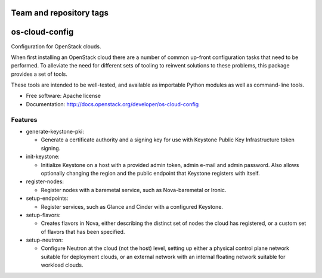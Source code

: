 ========================
Team and repository tags
========================

.. image:: http://governance.openstack.org/badges/deb-python-os-cloud-config.svg
    :target: http://governance.openstack.org/reference/tags/index.html

.. Change things from this point on

===============================
os-cloud-config
===============================

Configuration for OpenStack clouds.

When first installing an OpenStack cloud there are a number of common
up-front configuration tasks that need to be performed. To alleviate
the need for different sets of tooling to reinvent solutions to these
problems, this package provides a set of tools.

These tools are intended to be well-tested, and available as
importable Python modules as well as command-line tools.

* Free software: Apache license
* Documentation: http://docs.openstack.org/developer/os-cloud-config

Features
--------

* generate-keystone-pki:

  * Generate a certificate authority and a signing key for use with Keystone
    Public Key Infrastructure token signing.

* init-keystone:

  * Initialize Keystone on a host with a provided admin token, admin e-mail
    and admin password. Also allows optionally changing the region and the
    public endpoint that Keystone registers with itself.

* register-nodes:

  * Register nodes with a baremetal service, such as Nova-baremetal or Ironic.

* setup-endpoints:

  * Register services, such as Glance and Cinder with a configured Keystone.

* setup-flavors:

  * Creates flavors in Nova, either describing the distinct set of nodes the
    cloud has registered, or a custom set of flavors that has been specified.

* setup-neutron:

  * Configure Neutron at the cloud (not the host) level, setting up either a
    physical control plane network suitable for deployment clouds, or an
    external network with an internal floating network suitable for workload
    clouds.
